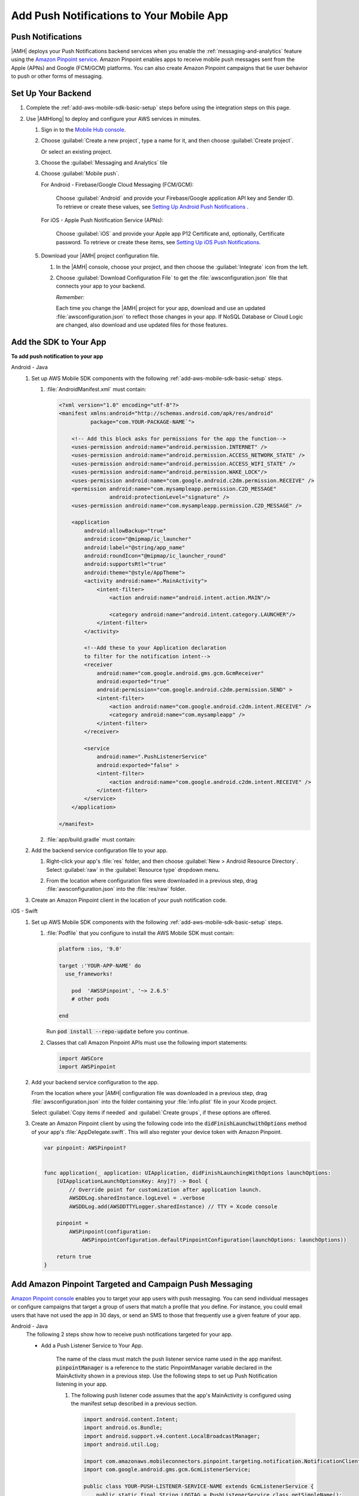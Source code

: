 .. _add-aws-mobile-push-notifications:

#########################################
Add Push Notifications to Your Mobile App
#########################################


.. meta::
   :description: Integrate AWS Push Notifications into your mobile app.

.. _add-aws-mobile-push-notifications-overview:

Push Notifications
==================

|AMH| deploys your Push Notifications backend services when you enable the
:ref:`messaging-and-analytics` feature using the `Amazon Pinpoint service <http://docs.aws.amazon.com/pinpoint/latest/developerguide/>`_. Amazon Pinpoint enables apps to
receive mobile push messages sent from the Apple (APNs) and Google (FCM/GCM) platforms. You can also
create Amazon Pinpoint campaigns that tie user behavior to push or other forms of messaging.

.. _add-aws-push-notifications-backend-setup:

Set Up Your Backend
===================


#. Complete the :ref:`add-aws-mobile-sdk-basic-setup` steps before using the
   integration steps on this page.

#. Use |AMHlong| to deploy and configure your AWS services in minutes.


   #. Sign in to the `Mobile Hub console <https://console.aws.amazon.com/mobilehub/home/>`_.

   #. Choose :guilabel:`Create a new project`, type a name for it, and then choose :guilabel:`Create
      project`.

      Or select an existing project.

   #. Choose the :guilabel:`Messaging and Analytics` tile

   #. Choose :guilabel:`Mobile push`.

      For Android - Firebase/Google Cloud Messaging (FCM/GCM):

            Choose :guilabel:`Android` and provide your Firebase/Google application API key and Sender ID. To retrieve or create these values, see `Setting Up Android Push Notifications <http://docs.aws.amazon.com/pinpoint/latest/developerguide/mobile-push-android.html>`_ .

      For iOS - Apple Push Notification Service (APNs):

            Choose :guilabel:`iOS` and provide your Apple app P12 Certificate and, optionally, Certificate password. To retrieve or create these items, see `Setting Up iOS Push Notifications <http://docs.aws.amazon.com/pinpoint/latest/developerguide/apns-setup.html>`_.

   #. Download your |AMH| project configuration file.

      #. In the |AMH| console, choose your project, and then choose the :guilabel:`Integrate` icon from the left.

      #. Choose :guilabel:`Download Configuration File` to get the :file:`awsconfiguration.json` file that connects your app to your backend.

         .. image:: images/add-aws-mobile-sdk-download-configuration-file.png
            :scale: 100 %
            :alt: Image of the Mobile Hub console when choosing Download Configuration File.

         .. only:: pdf

            .. image:: images/add-aws-mobile-sdk-download-nosql-cloud-logic.png
              :scale: 50

         .. only:: kindle

            .. image:: images/add-aws-mobile-sdk-download-nosql-cloud-logic.png
              :scale: 75

         *Remember:*

         Each time you change the |AMH| project for your app, download and use an updated :file:`awsconfiguration.json` to reflect those changes in your app. If NoSQL Database or Cloud Logic are changed, also download and use updated files for those features.

.. _add-aws-mobile-push-notifications-app:

Add the SDK to Your App
=================================


**To add push notification to your app**

.. container:: option

   Android - Java
      #. Set up AWS Mobile SDK components with the following
         :ref:`add-aws-mobile-sdk-basic-setup` steps.


         #. :file:`AndroidManifest.xml` must contain:

            .. code-block:: xml

                <?xml version="1.0" encoding="utf-8"?>
                <manifest xmlns:android="http://schemas.android.com/apk/res/android"
                          package="com.YOUR-PACKAGE-NAME`">

                    <!-- Add this block asks for permissions for the app the function-->
                    <uses-permission android:name="android.permission.INTERNET" />
                    <uses-permission android:name="android.permission.ACCESS_NETWORK_STATE" />
                    <uses-permission android:name="android.permission.ACCESS_WIFI_STATE" />
                    <uses-permission android:name="android.permission.WAKE_LOCK"/>
                    <uses-permission android:name="com.google.android.c2dm.permission.RECEIVE" />
                    <permission android:name="com.mysampleapp.permission.C2D_MESSAGE"
                                android:protectionLevel="signature" />
                    <uses-permission android:name="com.mysampleapp.permission.C2D_MESSAGE" />

                    <application
                        android:allowBackup="true"
                        android:icon="@mipmap/ic_launcher"
                        android:label="@string/app_name"
                        android:roundIcon="@mipmap/ic_launcher_round"
                        android:supportsRtl="true"
                        android:theme="@style/AppTheme">
                        <activity android:name=".MainActivity">
                            <intent-filter>
                                <action android:name="android.intent.action.MAIN"/>

                                <category android:name="android.intent.category.LAUNCHER"/>
                            </intent-filter>
                        </activity>

                        <!--Add these to your Application declaration
                        to filter for the notification intent-->
                        <receiver
                            android:name="com.google.android.gms.gcm.GcmReceiver"
                            android:exported="true"
                            android:permission="com.google.android.c2dm.permission.SEND" >
                            <intent-filter>
                                <action android:name="com.google.android.c2dm.intent.RECEIVE" />
                                <category android:name="com.mysampleapp" />
                            </intent-filter>
                        </receiver>

                        <service
                            android:name=".PushListenerService"
                            android:exported="false" >
                            <intent-filter>
                                <action android:name="com.google.android.c2dm.intent.RECEIVE" />
                            </intent-filter>
                        </service>
                    </application>

                </manifest>

         #. :file:`app/build.gradle` must contain:

            .. code-block:: none
               :emphasize-lines: 2

                dependencies{
                    compile 'com.amazonaws:aws-android-sdk-pinpoint:2.6.+'
                    compile ('com.amazonaws:aws-android-sdk-auth-core:2.6.+@aar')  {transitive = true;}
                }

      #. Add the backend service configuration file to your app.

         #. Right-click your app's :file:`res` folder, and then choose :guilabel:`New > Android
            Resource Directory`. Select :guilabel:`raw` in the :guilabel:`Resource type` dropdown
            menu.

            .. image:: images/add-aws-mobile-sdk-android-studio-res-raw.png
              :scale: 100
              :alt: Image of selecting a Raw Android Resource Directory in Android Studio.

            .. only:: pdf

               .. image:: images/add-aws-mobile-sdk-android-studio-res-raw.png
                  :scale: 50

            .. only:: kindle

               .. image:: images/add-aws-mobile-sdk-android-studio-res-raw.png
                  :scale: 75

         #. From the location where configuration files were downloaded in a previous step, drag
            :file:`awsconfiguration.json` into the :file:`res/raw` folder.

      #. Create an Amazon Pinpoint client in the location of your push notification code.

         .. code-block:: java
            :emphasize-lines: 0, 22, 36

            import com.amazonaws.auth.AWSCredentialsProvider;
            import com.amazonaws.mobile.auth.core.IdentityManager;
            import com.amazonaws.mobile.config.AWSConfiguration;
            import com.amazonaws.mobileconnectors.pinpoint.PinpointConfiguration;
            import com.amazonaws.mobileconnectors.pinpoint.PinpointManager;
            import com.google.android.gms.gcm.GoogleCloudMessaging;
            import com.google.android.gms.iid.InstanceID;

            public class MainActivity extends AppCompatActivity {
                 public static final String LOG_TAG = MainActivity.class.getSimpleName();

                 public static PinpointManager pinpointManager;

                 @Override
                 protected void onCreate(Bundle savedInstanceState) {
                     super.onCreate(savedInstanceState);
                     setContentView(R.layout.activity_main);

                     AWSConfiguration awsConfig = new AWSConfiguration(getApplicationContext());

                     if (IdentityManager.getDefaultIdentityManager() == null) {
                         IdentityManager identityManager = new IdentityManager(this, awsConfig);
                         IdentityManager.setDefaultIdentityManager(identityManager);
                     }

                     final AWSCredentialsProvider credentialsProvider =
                             IdentityManager.getDefaultIdentityManager().getCredentialsProvider();

                     if (pinpointManager == null) {
                         PinpointConfiguration pinpointConfig = new PinpointConfiguration(
                                 getApplicationContext(),
                                 credentialsProvider,
                                 awsConfig);

                         pinpointManager = new PinpointManager(pinpointConfig);
                         final Activity self = this;

                         new Thread(new Runnable() {
                             @Override
                             public void run() {
                               try {
                                   String deviceToken =
                                     InstanceID.getInstance(self).getToken(
                                         "123456789Your_GCM_Sender_Id",
                                         GoogleCloudMessaging.INSTANCE_ID_SCOPE);
                                   Log.e("NotError", deviceToken);
                                   pinpointManager.getNotificationClient()
                                                  .registerGCMDeviceToken(deviceToken);
                             } catch (Exception e) {
                                 e.printStackTrace();
                             }
                             }
                         }).start();
                     }
                 }
             }


   iOS - Swift
      #. Set up AWS Mobile SDK components with the following
         :ref:`add-aws-mobile-sdk-basic-setup` steps.


         #. :file:`Podfile` that you configure to install the AWS Mobile SDK must contain:

            .. code-block:: none

                platform :ios, '9.0'

                target :'YOUR-APP-NAME' do
                  use_frameworks!

                    pod  'AWSSPinpoint', '~> 2.6.5'
                    # other pods

                end

            Run :code:`pod install --repo-update` before you continue.

         #. Classes that call Amazon Pinpoint APIs must use the following import statements:

            .. code-block:: none

                import AWSCore
                import AWSPinpoint

      #. Add your backend service configuration to the app.

         From the location where your |AMH| configuration file was downloaded in a previous step,
         drag :file:`awsconfiguration.json` into the folder containing your :file:`info.plist` file
         in your Xcode project.

         Select :guilabel:`Copy items if needed` and :guilabel:`Create groups`, if these options are offered.

      #. Create an Amazon Pinpoint client by using the following code into the
         :code:`didFinishLaunchwithOptions` method of your app's :file:`AppDelegate.swift`. This
         will also register your device token with Amazon Pinpoint.

         .. code-block:: swift

             var pinpoint: AWSPinpoint?


             func application(_ application: UIApplication, didFinishLaunchingWithOptions launchOptions:
                 [UIApplicationLaunchOptionsKey: Any]?) -> Bool {
                     // Override point for customization after application launch.
                     AWSDDLog.sharedInstance.logLevel = .verbose
                     AWSDDLog.add(AWSDDTTYLogger.sharedInstance) // TTY = Xcode console

                 pinpoint =
                     AWSPinpoint(configuration:
                         AWSPinpointConfiguration.defaultPinpointConfiguration(launchOptions: launchOptions))

                 return true
             }



.. _add-aws-mobile-push-notifications-targeting:

Add Amazon Pinpoint Targeted and Campaign Push Messaging
========================================================


`Amazon Pinpoint console <https://console.aws.amazon.com/pinpoint/>`_ enables you to target your app users with push messaging. You can send individual messages or configure campaigns that target a group of users that match a profile that you define. For instance, you could email users that have not used the app in 30 days, or send an SMS to those that frequently use a given feature of your app.

.. container:: option

   Android - Java
      The following 2 steps show how to receive push notifications targeted for your app.

      * Add a Push Listener Service to Your App.

         The name of the class must match the push listener service name used in the app manifest.
         :code:`pinpointManager` is a reference to the static PinpointManager variable declared in
         the MainActivity shown in a previous step. Use the following steps to set up Push
         Notification listening in your app.


         #. The following push listener code assumes that the app's MainActivity is configured using
            the manifest setup described in a previous section.

            .. code-block:: java

                import android.content.Intent;
                import android.os.Bundle;
                import android.support.v4.content.LocalBroadcastManager;
                import android.util.Log;

                import com.amazonaws.mobileconnectors.pinpoint.targeting.notification.NotificationClient;
                import com.google.android.gms.gcm.GcmListenerService;

                public class YOUR-PUSH-LISTENER-SERVICE-NAME extends GcmListenerService {
                    public static final String LOGTAG = PushListenerService.class.getSimpleName();

                    // Intent action used in local broadcast
                    public static final String ACTION_PUSH_NOTIFICATION = "push-notification";
                    // Intent keys
                    public static final String INTENT_SNS_NOTIFICATION_FROM = "from";
                    public static final String INTENT_SNS_NOTIFICATION_DATA = "data";

                    /**
                     * Helper method to extract push message from bundle.
                     *
                     * @param data bundle
                     * @return message string from push notification
                     */
                    public static String getMessage(Bundle data) {
                        // If a push notification is sent as plain
                        // text, then the message appears in "default".
                        // Otherwise it's in the "message" for JSON format.
                        return data.containsKey("default") ? data.getString("default") : data.getString(
                                "message", "");
                    }

                    private void broadcast(final String from, final Bundle data) {
                        Intent intent = new Intent(ACTION_PUSH_NOTIFICATION);
                        intent.putExtra(INTENT_SNS_NOTIFICATION_FROM, from);
                        intent.putExtra(INTENT_SNS_NOTIFICATION_DATA, data);
                        LocalBroadcastManager.getInstance(this).sendBroadcast(intent);
                    }

                    @Override
                    public void onMessageReceived(final String from, final Bundle data) {
                        Log.d(LOGTAG, "From:" + from);
                        Log.d(LOGTAG, "Data:" + data.toString());

                        final NotificationClient notificationClient =
                            MainActivity.pinpointManager.getNotificationClient();

                        NotificationClient.CampaignPushResult pushResult =
                                notificationClient.handleGCMCampaignPush(from, data, this.getClass());

                        if (!NotificationClient.CampaignPushResult.NOT_HANDLED.equals(pushResult)) {
                            // The push message was due to a Pinpoint campaign.
                            // If the app was in the background, a local notification was added
                            // in the notification center. If the app was in the foreground, an
                            // event was recorded indicating the app was in the foreground,
                            // for the demo, we will broadcast the notification to let the main
                            // activity display it in a dialog.
                            if (
                                NotificationClient.CampaignPushResult.APP_IN_FOREGROUND.equals(pushResult)) {
                                    // Create a message that will display the raw
                                    //data of the campaign push in a dialog.
                                    data.putString("
                                        message",
                                        String.format("Received Campaign Push:\n%s", data.toString()));
                                    broadcast(from, data);
                            }
                            return;
                        }
                    }
                }

         #. Add code to react to your push listener service.

            The following code can be placed where your app will react to incoming notifications.

            .. code-block:: java
               :emphasize-lines: 0, 38, 54

                import android.app.Activity;
                import android.app.AlertDialog;
                import android.content.BroadcastReceiver;
                import android.content.Context;
                import android.content.Intent;
                import android.content.IntentFilter;
                import android.support.v4.content.LocalBroadcastManager;
                import android.support.v7.app.AppCompatActivity;
                import android.os.Bundle;
                import android.util.Log;

                public class MainActivity extends AppCompatActivity {
                    public static final String LOG_TAG = MainActivity.class.getSimpleName();

                    @Override
                    protected void onPause() {
                        super.onPause();

                        // unregister notification receiver
                        LocalBroadcastManager.getInstance(this).unregisterReceiver(notificationReceiver);
                    }

                    @Override
                    protected void onResume() {
                        super.onResume();

                        // register notification receiver
                        LocalBroadcastManager.getInstance(this).registerReceiver(notificationReceiver,
                                new IntentFilter(PushListenerService.ACTION_PUSH_NOTIFICATION));
                    }

                    private final BroadcastReceiver notificationReceiver = new BroadcastReceiver() {
                        @Override
                        public void onReceive(Context context, Intent intent) {
                            Log.d(LOG_TAG, "Received notification from local broadcast. Display it in a dialog.");

                            Bundle data = intent.getBundleExtra(PushListenerService.INTENT_SNS_NOTIFICATION_DATA);
                            String message = PushListenerService.getMessage(data);

                            new AlertDialog.Builder(MainActivity.this)
                                    .setTitle("Push notification")
                                    .setMessage(message)
                                    .setPositiveButton(android.R.string.ok, null)
                                    .show();
                        }
                    };

                }


   iOS - Swift
      #. In your :code:`AppDelegate` with :code:`PinpointManager` instantiated, make sure the push
         listening code exists in the following functions.

         .. code-block:: swift
            :emphasize-lines: 12, 32

             // . . .

                 func application(
                     _ application: UIApplication,
                                    didRegisterForRemoteNotificationsWithDeviceToken deviceToken: Data) {

                         pinpoint!.notificationManager.interceptDidRegisterForRemoteNotifications(
                                 withDeviceToken: deviceToken)
                 }

                 func application(
                     _ application: UIApplication,
                                    didReceiveRemoteNotification userInfo: [AnyHashable: Any],
                                    fetchCompletionHandler completionHandler:
                                         @escaping (UIBackgroundFetchResult) -> Void) {

                         pinpoint!.notificationManager.interceptDidReceiveRemoteNotification(
                                 userInfo, fetchCompletionHandler: completionHandler)

                     if (application.applicationState == .active) {
                         let alert = UIAlertController(title: "Notification Received",
                                                       message: userInfo.description,
                                                       preferredStyle: .alert)
                         alert.addAction(UIAlertAction(title: "Ok", style: .default, handler: nil))

                         UIApplication.shared.keyWindow?.rootViewController?.present(
                             alert, animated: true, completion:nil)
                     }
                 }
             // . . .
             }

      #. Add the following code in the :code:`ViewController` where you request notification
         permissions.

         .. code-block:: swift

             var userNotificationTypes : UIUserNotificationType
             userNotificationTypes = [.alert , .badge , .sound]
             let notificationSettings = UIUserNotificationSettings.init(types: userNotificationTypes, categories: nil)
             UIApplication.shared.registerUserNotificationSettings(notificationSettings)
             UIApplication.shared.registerForRemoteNotifications()

      #. In Xcode, choose your app target in the Project Navigator, choose :guilabel:`Capabilities`,
         turn on :guilabel:`Push Notifications`.

         .. image:: images/xcode-turn-on-push-notification.png
            :scale: 100
            :alt: Image of turning on Push Notifications capabilities in Xcode.

         .. only:: pdf

            .. image:: images/xcode-turn-on-push-notification.png
               :scale: 50

         .. only:: kindle

            .. image:: images/xcode-turn-on-push-notification.png
               :scale: 75

      #. Build and run your app using information at `Building the Sample iOS App From AWS Mobile
         Hub <http://docs.aws.amazon.com/pinpoint/latest/developerguide/getting-started-ios-sampleapp.html>`_.




